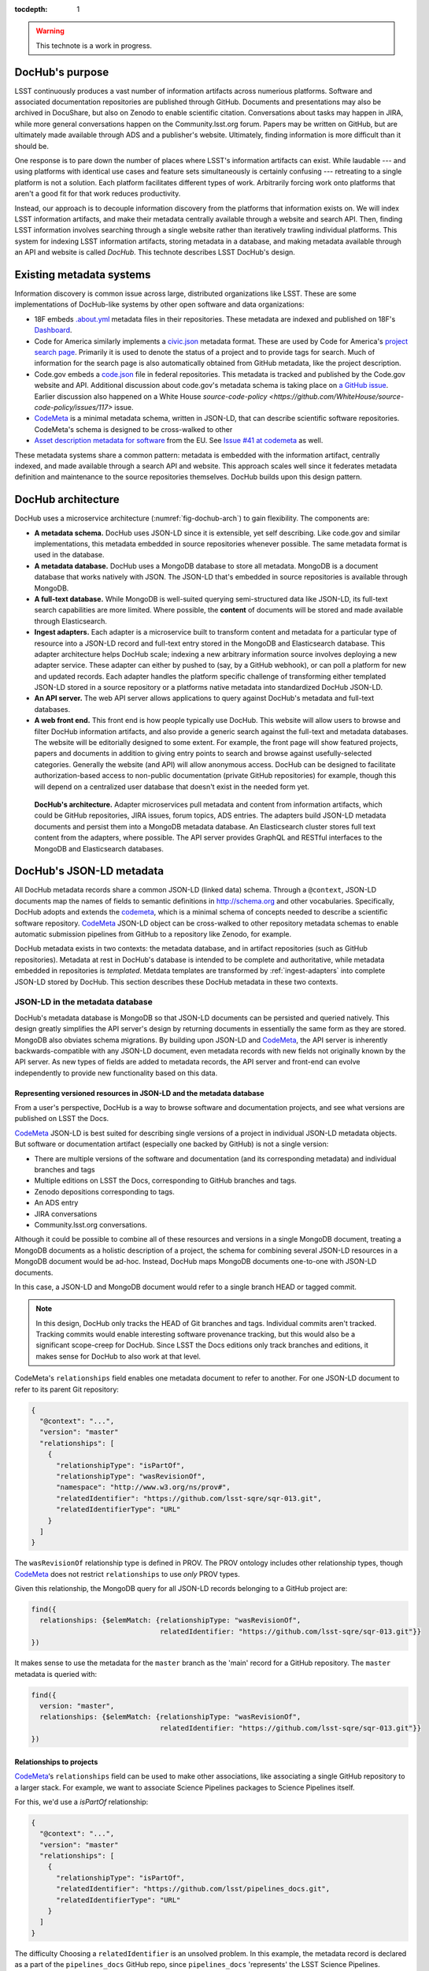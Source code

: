 :tocdepth: 1

.. warning::

   This technote is a work in progress.

DocHub's purpose
================

LSST continuously produces a vast number of information artifacts across numerious platforms.
Software and associated documentation repositories are published through GitHub.
Documents and presentations may also be archived in DocuShare, but also on Zenodo to enable scientific citation.
Conversations about tasks may happen in JIRA, while more general conversations happen on the Community.lsst.org forum.
Papers may be written on GitHub, but are ultimately made available through ADS and a publisher's website.
Ultimately, finding information is more difficult than it should be.

One response is to pare down the number of places where LSST's information artifacts can exist.
While laudable --- and using platforms with identical use cases and feature sets simultaneously is certainly confusing --- retreating to a single platform is not a solution.
Each platform facilitates different types of work.
Arbitrarily forcing work onto platforms that aren't a good fit for that work reduces productivity.

Instead, our approach is to decouple information discovery from the platforms that information exists on.
We will index LSST information artifacts, and make their metadata centrally available through a website and search API.
Then, finding LSST information involves searching through a single website rather than iteratively trawling individual platforms.
This system for indexing LSST information artifacts, storing metadata in a database, and making metadata available through an API and website is called *DocHub*.
This technote describes LSST DocHub's design.

Existing metadata systems
=========================

Information discovery is common issue across large, distributed organizations like LSST.
These are some implementations of DocHub-like systems by other open software and data organizations:

- 18F embeds `.about.yml <https://github.com/18F/about_yml>`__ metadata files in their repositories. These metadata are indexed and published on 18F's `Dashboard <https://18f.gsa.gov/dashboard>`__.
- Code for America similarly implements a `civic.json <https://github.com/codeforamerica/brigade/blob/master/README-Project-Search.md>`__ metadata format. These are used by Code for America's `project search page <https://www.codeforamerica.org/brigade/projects>`__. Primarily it is used to denote the status of a project and to provide tags for search. Much of information for the search page is also automatically obtained from GitHub metadata, like the project description.
- Code.gov embeds a `code.json <https://code.gov/#/policy-guide/docs/compliance/inventory-code>`__ file in federal repositories. This metadata is tracked and published by the Code.gov website and API. Additional discussion about code.gov's metadata schema is taking place on `a GitHub issue <https://github.com/presidential-innovation-fellows/code-gov-web/issues/41>`__. Earlier discussion also happened on a White House `source-code-policy <https://github.com/WhiteHouse/source-code-policy/issues/117>` issue.
- CodeMeta_ is a minimal metadata schema, written in JSON-LD, that can describe scientific software repositories. CodeMeta's schema is designed to be cross-walked to other 
- `Asset description metadata for software <https://joinup.ec.europa.eu/asset/adms_foss/home>`__ from the EU. See `Issue #41 at codemeta <https://github.com/codemeta/codemeta/issues/41>`__ as well.

These metadata systems share a common pattern: metadata is embedded with the information artifact, centrally indexed, and made available through a search API and website.
This approach scales well since it federates metadata definition and maintenance to the source repositories themselves.
DocHub builds upon this design pattern.

.. _arch:

DocHub architecture
===================

DocHub uses a microservice architecture (:numref:`fig-dochub-arch`) to gain flexibility.
The components are:

- **A metadata schema.** DocHub uses JSON-LD since it is extensible, yet self describing. Like code.gov and similar implementations, this metadata embedded in source repositories whenever possible.
  The same metadata format is used in the database.
- **A metadata database.** DocHub uses a MongoDB database to store all metadata. MongoDB is a document database that works natively with JSON. The JSON-LD that's embedded in source repositories is available through MongoDB.
- **A full-text database.** While MongoDB is well-suited querying semi-structured data like JSON-LD, its full-text search capabilities are more limited. Where possible, the **content** of documents will be stored and made available through Elasticsearch.
- **Ingest adapters.** Each adapter is a microservice built to transform content and metadata for a particular type of resource into a JSON-LD record and full-text entry stored in the MongoDB and Elasticsearch database. This adapter architecture helps DocHub scale; indexing a new arbitrary information source involves deploying a new adapter service. These adapter can either by pushed to (say, by a GitHub webhook), or can poll a platform for new and updated records. Each adapter handles the platform specific challenge of transforming either templated JSON-LD stored in a source repository or a platforms native metadata into standardized DocHub JSON-LD.
- **An API server.** The web API server allows applications to query against DocHub's metadata and full-text databases.
- **A web front end.** This front end is how people typically use DocHub. This website will allow users to browse and filter DocHub information artifacts, and also provide a generic search against the full-text and metadata databases. The website will be editorially designed to some extent. For example, the front page will show featured projects, papers and documents in addition to giving entry points to search and browse against usefully-selected categories. Generally the website (and API) will allow anonymous access. DocHub can be designed to facilitate authorization-based access to non-public documentation (private GitHub repositories) for example, though this will depend on a centralized user database that doesn't exist in the needed form yet.

.. figure:: /_static/dochub_arch.svg
   :name: fig-dochub-arch
   :alt: LSST DocHub implementation architecture. See :ref:`arch`.

   **DocHub's architecture.**
   Adapter microservices pull metadata and content from information artifacts, which could be GitHub repositories, JIRA issues, forum topics, ADS entries.
   The adapters build JSON-LD metadata documents and persist them into a MongoDB metadata database.
   An Elasticsearch cluster stores full text content from the adapters, where possible.
   The API server provides GraphQL and RESTful interfaces to the MongoDB and Elasticsearch databases.

DocHub's JSON-LD metadata
=========================

All DocHub metadata records share a common JSON-LD (linked data) schema.
Through a ``@context``, JSON-LD documents map the names of fields to semantic definitions in http://schema.org and other vocabularies.
Specifically, DocHub adopts and extends the codemeta_, which is a minimal schema of concepts needed to describe a scientific software repository.
CodeMeta_ JSON-LD object can be cross-walked to other repository metadata schemas to enable automatic submission pipelines from GitHub to a repository like Zenodo, for example.

DocHub metadata exists in two contexts: the metadata database, and in artifact repositories (such as GitHub repositories).
Metadata at rest in DocHub's database is intended to be complete and authoritative, while metadata embedded in repositories is *templated*.
Metdata templates are transformed by :ref:`ingest-adapters` into complete JSON-LD stored by DocHub.
This section describes these DocHub metadata in these two contexts.

JSON-LD in the metadata database
--------------------------------

DocHub's metadata database is MongoDB so that JSON-LD documents can be persisted and queried natively.
This design greatly simplifies the API server's design by returning documents in essentially the same form as they are stored.
MongoDB also obviates schema migrations.
By building upon JSON-LD and CodeMeta_, the API server is inherently backwards-compatible with any JSON-LD document, even metadata records with new fields not originally known by the API server.
As new types of fields are added to metadata records, the API server and front-end can evolve independently to provide new functionality based on this data.

Representing versioned resources in JSON-LD and the metadata database
^^^^^^^^^^^^^^^^^^^^^^^^^^^^^^^^^^^^^^^^^^^^^^^^^^^^^^^^^^^^^^^^^^^^^

From a user's perspective, DocHub is a way to browse software and documentation projects, and see what versions are published on LSST the Docs.

CodeMeta_ JSON-LD is best suited for describing single versions of a project in individual JSON-LD metadata objects.
But software or documentation artifact (especially one backed by GitHub) is not a single version:

- There are multiple versions of the software and documentation (and its corresponding metadata) and individual branches and tags
- Multiple editions on LSST the Docs, corresponding to GitHub branches and tags.
- Zenodo depositions corresponding to tags.
- An ADS entry
- JIRA conversations
- Community.lsst.org conversations.

Although it could be possible to combine all of these resources and versions in a single MongoDB document, treating a MongoDB documents as a holistic description of a project, the schema for combining several JSON-LD resources in a MongoDB document would be ad-hoc.
Instead, DocHub maps MongoDB documents one-to-one with JSON-LD documents.

In this case, a JSON-LD and MongoDB document would refer to a single branch HEAD or tagged commit.

.. note::

   In this design, DocHub only tracks the HEAD of Git branches and tags. Individual commits aren't tracked. Tracking commits would enable interesting software provenance tracking, but this would also be a significant scope-creep for DocHub. Since LSST the Docs editions only track branches and editions, it makes sense for DocHub to also work at that level.

CodeMeta's ``relationships`` field enables one metadata document to refer to another.
For one JSON-LD document to refer to its parent Git repository:

.. code-block:: json

   {
     "@context": "...",
     "version": "master"
     "relationships": [
       {
         "relationshipType": "isPartOf",
         "relationshipType": "wasRevisionOf",
         "namespace": "http://www.w3.org/ns/prov#",
         "relatedIdentifier": "https://github.com/lsst-sqre/sqr-013.git",
         "relatedIdentifierType": "URL"
       }
     ]
   }

The ``wasRevisionOf`` relationship type is defined in PROV.
The PROV ontology includes other relationship types, though CodeMeta_ does not restrict ``relationships`` to use *only* PROV types.

Given this relationship, the MongoDB query for all JSON-LD records belonging to a GitHub project are:

.. code-block:: text

   find({
     relationships: {$elemMatch: {relationshipType: "wasRevisionOf",
                                  relatedIdentifier: "https://github.com/lsst-sqre/sqr-013.git"}}
   })

It makes sense to use the metadata for the ``master`` branch as the 'main' record for a GitHub repository.
The ``master`` metadata is queried with:

.. code-block:: text

   find({
     version: "master",
     relationships: {$elemMatch: {relationshipType: "wasRevisionOf",
                                  relatedIdentifier: "https://github.com/lsst-sqre/sqr-013.git"}}
   })

Relationships to projects
^^^^^^^^^^^^^^^^^^^^^^^^^

CodeMeta_\ ‘s ``relationships`` field can be used to make other associations, like associating a single GitHub repository to a larger stack.
For example, we want to associate Science Pipelines packages to Science Pipelines itself.

For this, we'd use a `isPartOf` relationship:

.. code-block:: json

   {
     "@context": "...",
     "version": "master"
     "relationships": [
       {
         "relationshipType": "isPartOf",
         "relatedIdentifier": "https://github.com/lsst/pipelines_docs.git",
         "relatedIdentifierType": "URL"
       }
     ]
   }

The difficulty
Choosing a ``relatedIdentifier`` is an unsolved problem.
In this example, the metadata record is declared as a part of the ``pipelines_docs`` GitHub repo, since ``pipelines_docs`` 'represents' the LSST Science Pipelines.

Alternatively, it might be useful to create JSON-LD metadata records corresponding to a product or product, such as ``lsst_apps``.

.. note::

   `isPartOf <https://schema.org/isPartOf>`_ is a schema.org term.

Embedded metadata templates
---------------------------

Although complete JSON-LD metadata documents can be embedded in GitHub (and similar) repositories, managing metadata this way may not be sustainable.
First, some metadata changes with each commit, and the time of commit (such ``dateModified``).
Second, a lot of metadata is inherent to a repository and its content.
Git commit trees contain information to build contributor metadata, the ``LICENSE`` file authoritatively defines the repository's license, and the document's text authoritatively describes its content.
Repeating information inherent to the GitHub repository in a metadata file introduces fragility.

DocHub's approach is to shift the responsibility of building a complete metadata record to the :ref:`ingest adapter <ingest-adapters>`.
To help the ingest adapter, and to store metadata that *can* be statically managed, we store *metadata templates* in the Git repository.

For example, consider the ``licenseId`` field in a DocHub JSON-LD metadata object:

.. code-block:: json

   {
     "@context": "...",
     "licenseId": "MIT"
   }

Instead of hard-coding the license's `SPDX Id <https://spdx.org/license-list>`__, we can direct the adapter to interpolate a metadata template to include license information from the GitHub API:

.. code-block:: json

   {
     "@context": "...",
     "licenseId": {"@template": "licenseId"}
   }

A field, such as ``licenseId`` whose value is an object with a key named ``@template`` triggers the metadata interpolator.
The value of the ``@template`` is the name of a metadata interpolator (which maps to a specific API in the DocHub metadata interpolation library).

The interpolation object may contain additional fields that act as arguments to the interpolation function.
For example, The ``gitAgents`` interpolator can take additional agents who aren't reflected in the Git history:

.. code-block:: json

   {
     "@context": "...",
     "agents": {"@template": "gitAgents",
                "additionalAgents": [
                  {
                    "@type": "organization",
                    "name": "Science Quality and Reliability Engineering Team",
                    "parentOrganization": "Data Management",
                    "isRightHolder": false,
                    "isMaintainer": true
                  }
                ]
   }

These additional agents can be organizations (shown in this example), or additional authors that aren't Git contributors.

.. _ingest-adapters:

Ingest Adapters
===============

Ingest adapters are microservices that take an artifact in its native form, and index it in the DocHub databases.
That is, it transforms the artifact's native metadata into DocHub JSON-LD metadata.
Each type of artifact has a dedicated ingest adapter microservice.
This way all platform-specific logic is contained within individual ingest adapter code bases.
The DocHub API server does not largely need to know about platforms; it only needs to interpret metadata in DocHub's schema.

Ingest adapters can either be designed for pulling artifact updates, or being pushed update's from the artifact's platform.
For example, GitHub repositories can emit webhook events that trigger ingest adapters.
Alternatively, ingest adapters can poll for updates from platforms that do not support webhooks.

Example: Sphinx Technote Adapter
--------------------------------

This section explores how adapters work through the example of DM's Sphinx technotes.
Technotes are GitHub repositories published through LSST the Docs.

This adapter is a web (HTTP) server.
It needs a public ingress, and should be in the same cluster (namely, Kubernetes cluster) as the MongoDB and Elasticsearch databases.

The adapter has a ``HTTP POST`` endpoint that receives a `GitHub webhook <https://developer.github.com/webhooks/>`_ that is configured directly in the technote's GitHub repository.
GitHub triggers webhooks for different events; the `PushEvent <https://developer.github.com/v3/activity/events/types/#pushevent>`_ is useful since it's triggered whenever the repository is updated with new content, regardless of the branch.
From the webhook ``POST``, the adapter receives a payload of information about the commits in the push, including:

- ``ref``: The Git ref that was pushed to (typically a branch name),
- ``head``: The SHA ref of the HEAD of the commits. For GitHub repositories, DocHub only tracks the head of each branch or a tag, not individual commits.
- ``commits``: an array of commit objects, including ``commits[][url]``, the API URL of each commit in the push.

From this commit information, the adapter begins to build a metadata record for the repository.
First, the adapter looks at the ``lsstmeta.json`` file in the repository.
Most likely, this is a templated JSON-LD file (TODO: link to previous section), which requires the adapter to run metadata interpolators to build a complete ``lsstmeta.json`` JSON-LD file.
To facilitate this, the adapter performs a shallow clone of the entire repository so that the adapter's interpolation pipeline can scrape metadata from the repository content (such as the document's title and abstract).
The adapter can also GitHub's API to query for structured information that GitHub has about the repository, such as committers to build authorship metadata, or parsed license information.
Once built, the adapter inserts the JSON-LD object in the resource's MongoDB document.

In addition, the adapter also extracts text from the technote's reStructedText and inserts that content into Elasticsearch.

Appendix: JSON-LD reading list
==============================

- `JSON-LD best practices <http://json-ld.org/spec/latest/json-ld-api-best-practices/>`__.
- `Building a better book in the browser <http://journal.code4lib.org/articles/10668>`__.
- `Linked Data Patterns <http://patterns.dataincubator.org/book/index.html>`__
- `Indexing bibliographic linked data with JSON-LD, ElasticSearch <http://journal.code4lib.org/articles/7949>`__.
- `JSON-LD: Building meaningful data APIs <http://blog.codeship.com/json-ld-building-meaningful-data-apis/>`__.
- `BibJSON <http://okfnlabs.org/bibjson/>`__ describes resources with JSON objects with fields defined in BibTeX. Being JSON, it's also possible to describe these files with JSON-LD.

.. _CodeMeta: https://github.com/codemeta/codemeta
